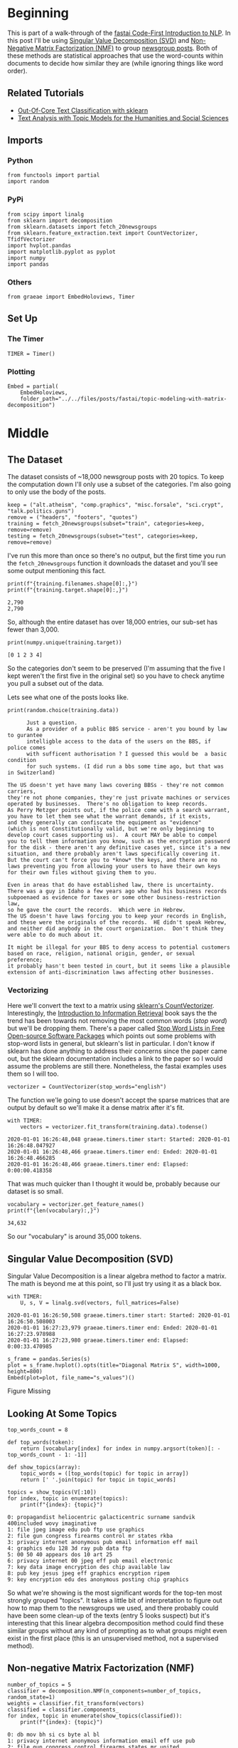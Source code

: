 #+BEGIN_COMMENT
.. title: Topic Modeling With Matrix Decomposition
.. slug: topic-modeling-with-matrix-decomposition
.. date: 2019-12-28 17:11:58 UTC-08:00
.. tags: nlp,topic modeling,matrices,fastai
.. category: NLP
.. link: 
.. description: Topic Modeling using Singular Value Decomposition and Non-Negative Matrix Factorization.
.. type: text

#+END_COMMENT
#+OPTIONS: ^:{}
#+TOC: headlines 3
* Beginning
This is part of a walk-through of the [[https://github.com/fastai/course-nlp][fastai Code-First Introduction to NLP]]. In this post I'll be using [[https://www.wikiwand.com/en/Singular_value_decomposition][Singular Value Decomposition (SVD)]] and [[https://www.wikiwand.com/en/Non-negative_matrix_factorization][Non-Negative Matrix Factorization (NMF)]] to group [[https://scikit-learn.org/stable/datasets/index.html#newsgroups-dataset][newsgroup posts]]. Both of these methods are statistical approaches that use the word-counts within documents to decide how similar they are (while ignoring things like word order).
** Related Tutorials
   - [[http://scikit-learn.org/stable/auto_examples/applications/plot_out_of_core_classification.html][Out-Of-Core Text Classification with sklearn]]
   - [[https://de.dariah.eu/tatom/index.html)][Text Analysis with Topic Models for the Humanities and Social Sciences]]
** Imports
*** Python
#+begin_src ipython :session nlp :results none
from functools import partial
import random
#+end_src
*** PyPi
#+begin_src ipython :session nlp :results none
from scipy import linalg
from sklearn import decomposition
from sklearn.datasets import fetch_20newsgroups
from sklearn.feature_extraction.text import CountVectorizer, TfidfVectorizer
import hvplot.pandas
import matplotlib.pyplot as pyplot
import numpy
import pandas
#+end_src
*** Others
#+begin_src ipython :session nlp :results none
from graeae import EmbedHoloviews, Timer
#+end_src
** Set Up
*** The Timer
#+begin_src ipython :session nlp :results none
TIMER = Timer()
#+end_src
*** Plotting
#+begin_src ipython :session nlp :results none
Embed = partial(
    EmbedHoloviews,
    folder_path="../../files/posts/fastai/topic-modeling-with-matrix-decomposition")
#+end_src
* Middle
** The Dataset
   The dataset consists of ~18,000 newsgroup posts with 20 topics. To keep the computation down I'll only use a subset of the categories. I'm also going to only use the body of the posts.

#+begin_src ipython :session nlp :results none
keep = ("alt.atheism", "comp.graphics", "misc.forsale", "sci.crypt", "talk.politics.guns")
remove = ("headers", "footers", "quotes")
training = fetch_20newsgroups(subset="train", categories=keep, remove=remove)
testing = fetch_20newsgroups(subset="test", categories=keep, remove=remove)
#+end_src

I've run this more than once so there's no output, but the first time you run the =fetch_20newsgroups= function it downloads the dataset and you'll see some output mentioning this fact.

#+begin_src ipython :session nlp :results output :exports both
print(f"{training.filenames.shape[0]:,}")
print(f"{training.target.shape[0]:,}")
#+end_src

#+RESULTS:
: 2,790
: 2,790

So, although the entire dataset has over 18,000 entries, our sub-set has fewer than 3,000.

#+begin_src ipython :session nlp :results output :exports both
print(numpy.unique(training.target))
#+end_src

#+RESULTS:
: [0 1 2 3 4]

So the categories don't seem to be preserved (I'm assuming that the five I kept weren't the first five in the original set) so you have to check anytime you pull a subset out of the data.

Lets see what one of the posts looks like.
#+begin_src ipython :session nlp :results output :exports both
print(random.choice(training.data))
#+end_src

#+RESULTS:
#+begin_example
      Just a question. 
      As a provider of a public BBS service - aren't you bound by law to gurantee
      intelligble access to the data of the users on the BBS, if police comes
      with sufficent authorisation ? I guessed this would be  a basic condition
      for such systems. (I did run a bbs some time ago, but that was in Switzerland)

The US doesn't yet have many laws covering BBSs - they're not common carriers,
they're not phone companies, they're just private machines or services
operated by businesses.  There's no obligation to keep records.
As Perry Metzger points out, if the police come with a search warrant,
you have to let them see what the warrant demands, if it exists,
and they generally can confiscate the equipment as "evidence"
(which is not Constitutionally valid, but we're only beginning to
develop court cases supporting us).  A court MAY be able to compel
you to tell them information you know, such as the encryption password
for the disk - there aren't any definitive cases yet, since it's a new
situation, and there probably aren't laws specifically covering it.
But the court can't force you to *know* the keys, and there are no
laws preventing you from allowing your users to have their own keys
for their own files without giving them to you.

Even in areas that do have established law, there is uncertainty.
There was a guy in Idaho a few years ago who had his business records
subpoenaed as evidence for taxes or some other business-restriction law,
so he gave the court the records.  Which were in Hebrew.
The US doesn't have laws forcing you to keep your records in English,
and these were the originals of the records.  HE didn't speak Hebrew,
and neither did anybody in the court organization.  Don't think they
were able to do much about it.

It might be illegal for your BBS to deny access to potential customers
based on race, religion, national origin, gender, or sexual preference;
it probably hasn't been tested in court, but it seems like a plausible
extension of anti-discrimination laws affecting other businesses.
#+end_example

*** Vectorizing
    Here we'll convert the text to a matrix using [[https://scikit-learn.org/stable/modules/generated/sklearn.feature_extraction.text.CountVectorizer.html][sklearn's CountVectorizer]].
    Interestingly, the [[https://nlp.stanford.edu/IR-book/html/htmledition/dropping-common-terms-stop-words-1.html][Introduction to Information Retrieval]] book says the the trend has been towards not removing the most common words (/stop word/) but we'll be dropping them. There's a paper called [[https://www.aclweb.org/anthology/W18-2502/][Stop Word Lists in Free Open-source Software Packages]] which points out some problems with stop-word lists in general, but sklearn's list in particular. I don't know if sklearn has done anything to address their concerns since the paper came out, but the sklearn documentation includes a link to the paper so I would assume the problems are still there. Nonetheless, the fastai examples uses them so I will too.

#+begin_src ipython :session nlp :results none
vectorizer = CountVectorizer(stop_words="english")
#+end_src

The function we'le going to use doesn't accept the sparse matrices that are output by default so we'll make it a dense matrix after it's fit.

#+begin_src ipython :session nlp :results output :exports both
with TIMER:
    vectors = vectorizer.fit_transform(training.data).todense()
#+end_src

#+RESULTS:
: 2020-01-01 16:26:48,048 graeae.timers.timer start: Started: 2020-01-01 16:26:48.047927
: 2020-01-01 16:26:48,466 graeae.timers.timer end: Ended: 2020-01-01 16:26:48.466285
: 2020-01-01 16:26:48,466 graeae.timers.timer end: Elapsed: 0:00:00.418358

That was much quicker than I thought it would be, probably because our dataset is so small.

#+begin_src ipython :session nlp :results output :exports both
vocabulary = vectorizer.get_feature_names()
print(f"{len(vocabulary):,}")
#+end_src

#+RESULTS:
: 34,632

So our "vocabulary" is around 35,000 tokens.

** Singular Value Decomposition (SVD)

   Singular Value Decomposition is a linear algebra method to factor a matrix. The math is beyond me at this point, so I'll just try using it as a black box.

#+begin_src ipython :session nlp :results output :exports both
with TIMER:
    U, s, V = linalg.svd(vectors, full_matrices=False)
#+end_src

#+RESULTS:
: 2020-01-01 16:26:50,508 graeae.timers.timer start: Started: 2020-01-01 16:26:50.508003
: 2020-01-01 16:27:23,979 graeae.timers.timer end: Ended: 2020-01-01 16:27:23.978988
: 2020-01-01 16:27:23,980 graeae.timers.timer end: Elapsed: 0:00:33.470985

#+begin_src ipython :session nlp :results output raw :exports both
s_frame = pandas.Series(s)
plot = s_frame.hvplot().opts(title="Diagonal Matrix S", width=1000, height=800)
Embed(plot=plot, file_name="s_values")()
#+end_src

#+RESULTS:
#+begin_export html
<object type="text/html" data="s_values.html" style="width:100%" height=800>
  <p>Figure Missing</p>
</object>
#+end_export

** Looking At Some Topics

#+begin_src ipython :session nlp :results none
top_words_count = 8

def top_words(token):
    return [vocabulary[index] for index in numpy.argsort(token)[: -top_words_count - 1: -1]]

def show_topics(array):
    topic_words = ([top_words(topic) for topic in array])
    return [' '.join(topic) for topic in topic_words]
#+end_src

#+begin_src ipython :session nlp :results output :exports both
topics = show_topics(V[:10])
for index, topic in enumerate(topics):
    print(f"{index}: {topic}")
#+end_src

#+RESULTS:
#+begin_example
0: propagandist heliocentric galacticentric surname sandvik 400included wovy imaginative
1: file jpeg image edu pub ftp use graphics
2: file gun congress firearms control mr states rkba
3: privacy internet anonymous pub email information eff mail
4: graphics edu 128 3d ray pub data ftp
5: 00 50 40 appears dos 10 art 25
6: privacy internet 00 jpeg eff pub email electronic
7: key data image encryption des chip available law
8: pub key jesus jpeg eff graphics encryption ripem
9: key encryption edu des anonymous posting chip graphics
#+end_example

So what we're showing is the most significant words for the top-ten most strongly grouped "topics". It takes a little bit of interpretation to figure out how to map them to the newsgroups we used, and there probably could have been some clean-up of the texts (entry 5 looks suspect) but it's interesting that this linear algebra decomposition method could find these similar groups without any kind of prompting as to what groups might even exist in the first place (this is an unsupervised method, not a supervised method).
** Non-negative Matrix Factorization (NMF)
#+begin_src ipython :session nlp :results output :exports both
number_of_topics = 5
classifier = decomposition.NMF(n_components=number_of_topics, random_state=1)
weights = classifier.fit_transform(vectors)
classified = classifier.components_
for index, topic in enumerate(show_topics(classified)):
    print(f"{index}: {topic}")
#+end_src

#+RESULTS:
: 0: db mov bh si cs byte al bl
: 1: privacy internet anonymous information email eff use pub
: 2: file gun congress control firearms states mr united
: 3: jpeg image gif file color images format quality
: 4: edu graphics pub image data ftp mail available
** Term-Frequency/Inverse Document Frequency
#+begin_src ipython :session nlp :results output :exports both
tfidf_vectorizer = TfidfVectorizer(stop_words="english")
tfidf_vectors = tfidf_vectorizer.fit_transform(training.data)
weights = classifier.fit_transform(tfidf_vectors)
classified = classifier.components_

for index, topic in enumerate(show_topics(classified)):
    print(f"{index}: {topic}")
#+end_src

#+RESULTS:
: 0: people gun don think just guns right government
: 1: 00 sale offer shipping new drive price condition
: 2: key chip encryption clipper keys escrow government algorithm
: 3: graphics thanks file files image program know windows
: 4: god atheism believe does atheists belief said exist
